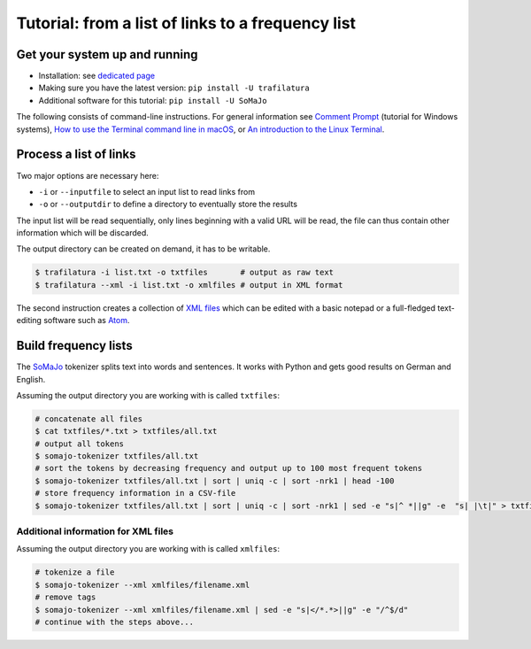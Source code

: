 Tutorial: from a list of links to a frequency list
==================================================


Get your system up and running
------------------------------

-  Installation: see `dedicated page <installation.html>`_
-  Making sure you have the latest version: ``pip install -U trafilatura``
-  Additional software for this tutorial: ``pip install -U SoMaJo``

The following consists of command-line instructions. For general information see `Comment Prompt <https://www.lifewire.com/how-to-open-command-prompt-2618089>`_ (tutorial for Windows systems), `How to use the Terminal command line in macOS <https://macpaw.com/how-to/use-terminal-on-mac>`_, or `An introduction to the Linux Terminal <https://www.digitalocean.com/community/tutorials/an-introduction-to-the-linux-terminal>`_.


Process a list of links
-----------------------

Two major options are necessary here:

-  ``-i`` or ``--inputfile`` to select an input list to read links from
-  ``-o`` or ``--outputdir`` to define a directory to eventually store the results

The input list will be read sequentially, only lines beginning with a valid URL will be read, the file can thus contain other information which will be discarded.

The output directory can be created on demand, it has to be writable.

.. code-block:: bash

    $ trafilatura -i list.txt -o txtfiles	# output as raw text
    $ trafilatura --xml -i list.txt -o xmlfiles	# output in XML format

The second instruction creates a collection of `XML files <https://en.wikipedia.org/wiki/XML>`_ which can be edited with a basic notepad or a full-fledged text-editing software such as `Atom <https://atom.io/>`_.


Build frequency lists
----------------------

The `SoMaJo <https://github.com/tsproisl/SoMaJo>`_ tokenizer splits text into words and sentences. It works with Python and gets good results on German and English.

Assuming the output directory you are working with is called ``txtfiles``:

.. code-block:: bash

    # concatenate all files
    $ cat txtfiles/*.txt > txtfiles/all.txt
    # output all tokens
    $ somajo-tokenizer txtfiles/all.txt
    # sort the tokens by decreasing frequency and output up to 100 most frequent tokens
    $ somajo-tokenizer txtfiles/all.txt | sort | uniq -c | sort -nrk1 | head -100
    # store frequency information in a CSV-file
    $ somajo-tokenizer txtfiles/all.txt | sort | uniq -c | sort -nrk1 | sed -e "s|^ *||g" -e  "s| |\t|" > txtfiles/frequencies.csv


Additional information for XML files
~~~~~~~~~~~~~~~~~~~~~~~~~~~~~~~~~~~~

Assuming the output directory you are working with is called ``xmlfiles``:

.. code-block:: bash

    # tokenize a file
    $ somajo-tokenizer --xml xmlfiles/filename.xml
    # remove tags
    $ somajo-tokenizer --xml xmlfiles/filename.xml | sed -e "s|</*.*>||g" -e "/^$/d"
    # continue with the steps above...


